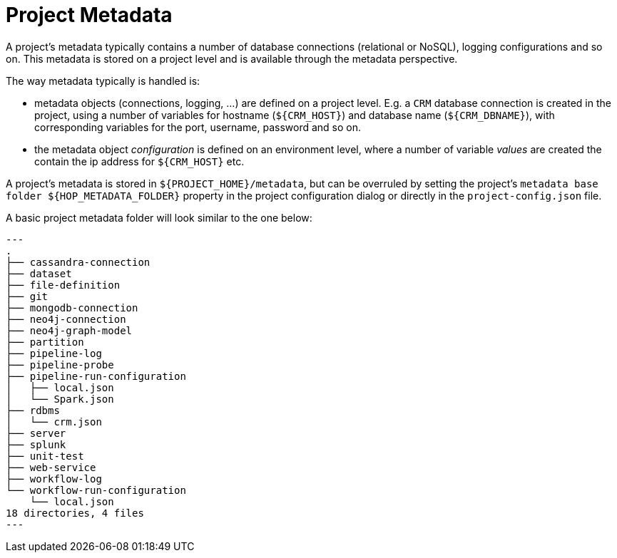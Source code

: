 ////
Licensed to the Apache Software Foundation (ASF) under one
or more contributor license agreements.  See the NOTICE file
distributed with this work for additional information
regarding copyright ownership.  The ASF licenses this file
to you under the Apache License, Version 2.0 (the
"License"); you may not use this file except in compliance
with the License.  You may obtain a copy of the License at
  http://www.apache.org/licenses/LICENSE-2.0
Unless required by applicable law or agreed to in writing,
software distributed under the License is distributed on an
"AS IS" BASIS, WITHOUT WARRANTIES OR CONDITIONS OF ANY
KIND, either express or implied.  See the License for the
specific language governing permissions and limitations
under the License.
////
[[ProjectMetadata]]
:imagesdir: ../../../assets/images
:page-pagination:
:openvar: ${
:closevar: }

= Project Metadata

A project's metadata typically contains a number of database connections (relational or NoSQL), logging configurations and so on. This metadata is stored on a project level and is available through the metadata perspective.

The way metadata typically is handled is:

* metadata objects (connections, logging, ...) are defined on a project level. E.g. a `CRM` database connection is created in the project, using a number of variables for hostname (`{openvar}CRM_HOST{closevar}`) and database name (`{openvar}CRM_DBNAME{closevar}`), with corresponding variables for the port, username, password and so on.
* the metadata object _configuration_ is defined on an environment level, where a number of variable _values_ are created the contain the ip address for `{openvar}CRM_HOST{closevar}` etc.

A project's metadata is stored in `{openvar}PROJECT_HOME{closevar}/metadata`, but can be overruled by setting the project's `metadata base folder {openvar}HOP_METADATA_FOLDER{closevar}` property in the project configuration dialog or directly in the `project-config.json` file.

A basic project metadata folder will look similar to the one below:

[source,bash]
---
.
├── cassandra-connection
├── dataset
├── file-definition
├── git
├── mongodb-connection
├── neo4j-connection
├── neo4j-graph-model
├── partition
├── pipeline-log
├── pipeline-probe
├── pipeline-run-configuration
│   ├── local.json
│   └── Spark.json
├── rdbms
│   └── crm.json
├── server
├── splunk
├── unit-test
├── web-service
├── workflow-log
└── workflow-run-configuration
    └── local.json
18 directories, 4 files
---